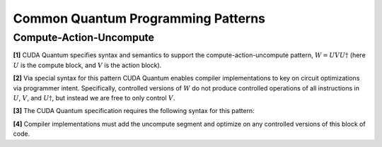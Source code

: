 
Common Quantum Programming Patterns
***********************************

Compute-Action-Uncompute
------------------------
**[1]** CUDA Quantum specifies syntax and semantics to support the compute-action-uncompute
pattern, :math:`W = U V U \dagger` (here :math:`U` is the compute block, and :math:`V` is the action block).

**[2]** Via special syntax for this pattern CUDA Quantum enables compiler implementations to 
key on circuit optimizations via programmer intent. Specifically, controlled versions of :math:`W` do not produce controlled
operations of all instructions in :math:`U`, :math:`V`, and :math:`U \dagger`, but instead we are free to only
control :math:`V`. 

**[3]** The CUDA Quantum specification requires the following syntax for this pattern:

.. tab:: C++ 

  .. code-block:: cpp

      // Will invoke U V U^dag
      cudaq::compute_action (
          [&](){ 
            /*U_code*/ 
          }, 
          [&]() { 
            /*V_code*/ 
          } 
      ); 

.. tab:: Python 

  .. code-block:: python 

    def computeF():
       ... 
    
    def actionF():
       ...

    # Can take user-defined functions
    cudaq.compute_action(computeF, actionF)

    # Can take Pythonic CUDA Quantum lambda kernels
    computeL = lambda : (h(q), x(q), ry(-np.pi, q[0]))
    cudaq.compute_action(computeL, actionF)


**[4]** Compiler implementations must add the uncompute segment
and optimize on any controlled versions of this block of code. 